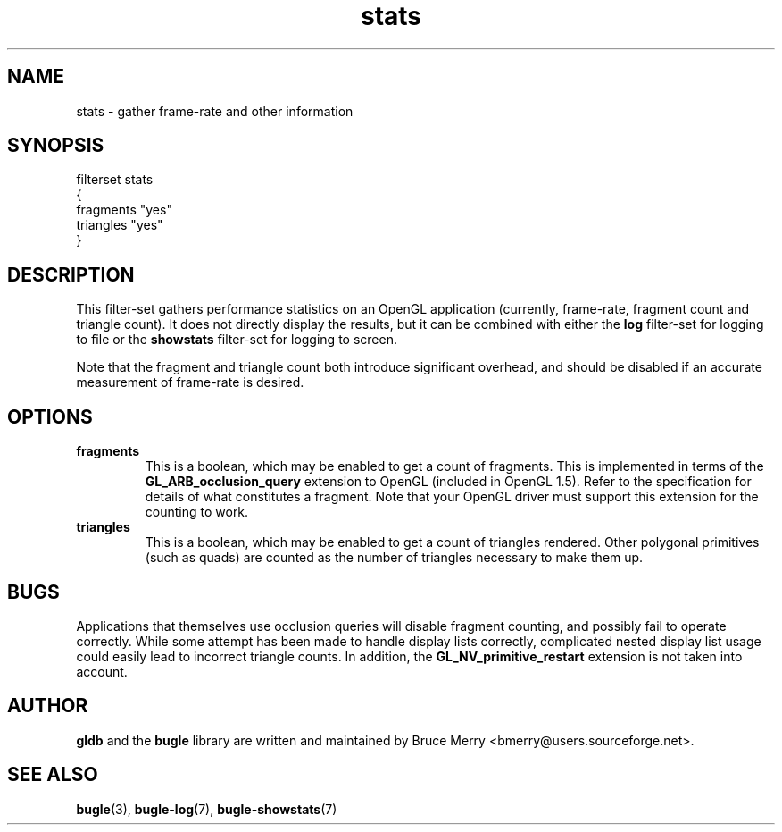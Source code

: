.TH stats 7 "May 2006" BUGLE "User manual"
.SH NAME
stats \- gather frame-rate and other information
.SH SYNOPSIS
.nf
filterset stats
{
    fragments "yes"
    triangles "yes"
}
.fi
.SH DESCRIPTION
This filter-set gathers performance statistics on an OpenGL application
(currently, frame-rate, fragment count and triangle count). It does not
directly display the results, but it can be combined with either the
.B log
filter-set for logging to file or the
.B showstats
filter-set for logging to screen.

Note that the fragment and triangle count both introduce significant
overhead, and should be disabled if an accurate measurement of
frame-rate is desired.
.SH OPTIONS
.TP
.B fragments
This is a boolean, which may be enabled to get a count of fragments.
This is implemented in terms of the
.B GL_ARB_occlusion_query
extension to OpenGL (included in OpenGL 1.5). Refer to the
specification for details of what constitutes a fragment. Note that
your OpenGL driver must support this extension for the counting to
work.
.TP
.B triangles
This is a boolean, which may be enabled to get a count of triangles
rendered. Other polygonal primitives (such as quads) are counted as the
number of triangles necessary to make them up.
.SH BUGS
Applications that themselves use occlusion queries will disable
fragment counting, and possibly fail to operate correctly. While some
attempt has been made to handle display lists correctly, complicated
nested display list usage could easily lead to incorrect triangle
counts. In addition, the
.B GL_NV_primitive_restart
extension is not taken into account.
.SH AUTHOR
.B gldb
and the
.B bugle
library are written and maintained by Bruce Merry
<bmerry@users.sourceforge.net>.
.SH SEE ALSO
.BR bugle (3),
.BR bugle-log (7),
.BR bugle-showstats (7)

